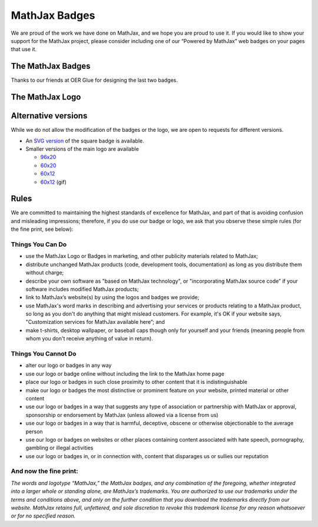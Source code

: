 .. _mathjax-badges:

**********************************
MathJax Badges
**********************************

We are proud of the work we have done on MathJax, and we hope you are
proud to use it. If you would like to show your support for the MathJax
project, please consider including one of our “Powered by MathJax” web
badges on your pages that use it.

The MathJax Badges
==================


.. raw:: html

      <table>
      <thead>
      <tr>
      <td>Badge</td>
      <td>HTML to Use</td>
      </tr>
      </thead>
      <tbody>
      <tr>
      <td>
      <a href="http://www.mathjax.org/"><br />
      <img title="Powered by MathJax" src="//cdn.mathjax.org/mathjax/badge/badge.gif" border="0" alt="Powered by MathJax" /><br />
      </a>
      </td>
      <td>
      <pre>&lt;a href="http://www.mathjax.org"&gt;
          &lt;img title="Powered by MathJax"
          src="http://cdn.mathjax.org/mathjax/badge/badge.gif"
          border="0" alt="Powered by MathJax" /&gt;
      &lt;/a&gt;</pre>
      </td>
      </tr>
      <tr>
      <td>
      <a href="http://www.mathjax.org"><br />
      <img title="Powered by MathJax" src="//cdn.mathjax.org/mathjax/badge/badge-square.png" border="0" alt="Powered by MathJax" /><br />
      </a>
      </td>
      <td>
      <pre>&lt;a href="http://www.mathjax.org"&gt;
          &lt;img title="Powered by MathJax"
          src="http://cdn.mathjax.org/mathjax/badge/badge-square.png"
          border="0" alt="Powered by MathJax" /&gt;
      &lt;/a&gt;</pre>
      </td>
      </tr>
      <tr>
      <td>
      <a href="http://www.mathjax.org"><br />
      <img title="Powered by MathJax" src="//cdn.mathjax.org/mathjax/badge/badge-square-2.png" border="0" alt="Powered by MathJax" /><br />
      </a>
      </td>
      <td>
      <pre>&lt;a href="http://www.mathjax.org"&gt;
          &lt;img title="Powered by MathJax"
          src="//cdn.mathjax.org/mathjax/badge/badge-square-2.png"
          border="0" alt="Powered by MathJax" /&gt;
      &lt;/a&gt;</pre>
      </td>
      </tr>
      <tr>
      <td>
      <a href="http://www.mathjax.org"><br />
      <img title="Powered by MathJax" src="//cdn.mathjax.org/mathjax/badge/badge-square-3.png" border="0" alt="Powered by MathJax" /><br />
      </a>
      </td>
      <td>
      <pre>&lt;a href="http://www.mathjax.org"&gt;
          &lt;img title="Powered by MathJax"
          src="//cdn.mathjax.org/mathjax/badge/badge-square-3.png"
          border="0" alt="Powered by MathJax" /&gt;
      &lt;/a&gt;</pre>
      </td>
      </tr>
      </tbody>
      </table>

Thanks to our friends at OER Glue for designing the last two badges.

The MathJax Logo
================

.. raw:: html

      <table>
      <tr>
      <td>
      <a href="http://www.mathjax.org"><br />
      <img title="Powered by MathJax" src="//cdn.mathjax.org/mathjax/badge/mj_logo.png" border="0" alt="Powered by MathJax" /><br />
      </a>
      </td>
      <td>
      <pre>&lt;a href="http://www.mathjax.org"&gt;
	  &lt;img title="Powered by MathJax"
	  src="//cdn.mathjax.org/mathjax/badge/mj_logo.png"
	  border="0" alt="Powered by MathJax" /&gt;
      &lt;/a&gt;</pre>
      </td>
      </tr>
      </table>

Alternative versions
====================

While we do not allow the modification of the badges or the logo, we are
open to requests for different versions.

-  An `SVG
   version <//cdn.mathjax.org/mathjax/badge/badge-square.svg>`__ of
   the square badge is available.
-  Smaller versions of the main logo are available

   -  `96x20 <//cdn.mathjax.org/mathjax/badge/logo2.png>`__
   -  `60x20 <//cdn.mathjax.org/mathjax/badge/mj_logo_60x20.png>`__
   -  `60x12 <//cdn.mathjax.org/mathjax/badge/mj_logo_60x12.png>`__
   -  `60x12 <//cdn.mathjax.org/mathjax/badge/logo_60x12.gif>`__
      (gif)

Rules
=====

We are committed to maintaining the highest standards of excellence for
MathJax, and part of that is avoiding confusion and misleading
impressions; therefore, if you do use our badge or logo, we ask that you
observe these simple rules (for the fine print, see below):

Things You Can Do
~~~~~~~~~~~~~~~~~

-  use the MathJax Logo or Badges in marketing, and other publicity
   materials related to MathJax;
-  distribute unchanged MathJax products (code, development tools,
   documentation) as long as you distribute them without charge;
-  describe your own software as "based on MathJax technology", or
   "incorporating MathJax source code” if your software includes
   modified MathJax products;
-  link to MathJax’s website(s) by using the logos and badges we
   provide;
-  use MathJax's word marks in describing and advertising your services
   or products relating to a MathJax product, so long as you don't do
   anything that might mislead customers. For example, it's OK if your
   website says, "Customization services for MathJax available here”;
   and
-  make t-shirts, desktop wallpaper, or baseball caps though only for
   yourself and your friends (meaning people from whom you don't receive
   anything of value in return).

Things You Cannot Do
~~~~~~~~~~~~~~~~~~~~

-  alter our logo or badges in any way
-  use our logo or badge online without including the link to the
   MathJax home page
-  place our logo or badges in such close proximity to other content
   that it is indistinguishable
-  make our logo or badges the most distinctive or prominent feature on
   your website, printed material or other content
-  use our logo or badges in a way that suggests any type of association
   or partnership with MathJax or approval, sponsorship or endorsement
   by MathJax (unless allowed via a license from us)
-  use our logo or badges in a way that is harmful, deceptive, obscene
   or otherwise objectionable to the average person
-  use our logo or badges on websites or other places containing content
   associated with hate speech, pornography, gambling or illegal
   activities
-  use our logo or badges in, or in connection with, content that
   disparages us or sullies our reputation

And now the fine print:
~~~~~~~~~~~~~~~~~~~~~~~

*The words and logotype “MathJax,” the MathJax badges, and any
combination of the foregoing, whether integrated into a larger whole or
standing alone, are MathJax’s trademarks. You are authorized to use our
trademarks under the terms and conditions above, and only on the further
condition that you download the trademarks directly from our website.
MathJax retains full, unfettered, and sole discretion to revoke this
trademark license for any reason whatsoever or for no specified reason.*
